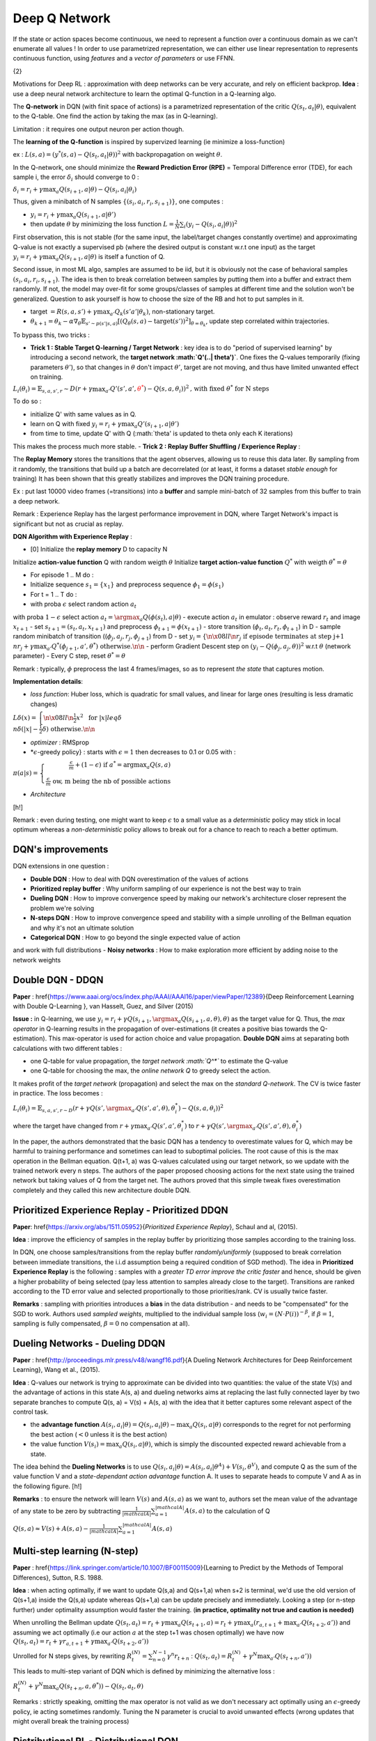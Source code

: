 **************
Deep Q Network
**************

If the state or action spaces become continuous, we need to represent a function over a continuous domain as we can't enumerate all values ! In order to use parametrized representation, we can either use linear representation to represents continuous function, using *features* and a *vector of parameters* or use FFNN.

{2}

Motivations for Deep RL : approximation with deep networks can be very accurate, and rely on efficient backprop. **Idea** : use a deep neural network architecture to learn the optimal Q-function in a Q-learning algo.

The **Q-network** in DQN (with finit space of actions) is a parametrized representation of the critic :math:`Q(s_t, a_t | \theta)`, equivalent to the Q-table. One find the action by taking the max (as in Q-learning). 

Limitation : it requires one output neuron per action though.

.. image:: Images/dqn.png

The **learning of the Q-function** is inspired by supervized learning (ie minimize a loss-function)

ex : :math:`L(s,a) = (y^{*}(s,a) - Q(s_t, a_t | \theta))^2` with backpropagation on weight :math:`\theta`.

In the Q-network, one should minimize the **Reward Prediction Error (RPE)** = Temporal Difference error (TDE), for each sample i, the error :math:`\delta_i` should converge to 0 :

:math:`\delta_i = r_i + \gamma \max_a Q(s_{i+1}, a | \theta) - Q(s_i, a_i| \theta_i)`

Thus, given a minibatch of N samples :math:`\{(s_i, a_i, r_i, s_{i+1})\}`, one computes :

-  :math:`y_i = r_i + \gamma \max_a Q(s_{i+1}, a | \theta')`
-  then update :math:`\theta` by minimizing the loss function :math:`L = \frac{1}{N} \sum_i (y_i - Q(s_i, a_i|\theta))^2`

First observation, this is not stable (for the same input, the label/target changes constantly overtime) and approximating Q-value is not exactly a supervised pb (where the desired output is constant w.r.t one input) as the target :math:`y_i = r_i + \gamma \max_a Q(s_{i+1}, a | \theta)` is itself a function of Q. 

Second issue, in most ML algo, samples are assumed to be iid, but it is obviously not the case of behavioral samples :math:`(s_i, a_i, r_i, s_{i+1})`. The idea is then to break correlation between samples by putting them into a buffer and extract them randomly. If not, the model may over-fit for some groups/classes of samples at different time and the solution won't be generalized. Question to ask yourself is how to choose the size of the RB and hot to put samples in it.

-  target :math:`= R(s,a,s') + \gamma \max_{a'} Q_k(s' a' | \theta_k)`, non-stationary target.
-  :math:`\theta_{k+1} = \theta_k - \alpha \nabla_\theta \mathbb{E}_{s'\sim p(s'| s, a)} \left[ (Q_\theta(s,a) - \mbox{target}(s'))^2\right]_{\theta = \theta_k}`, update step correlated within trajectories.

To bypass this, two tricks :

-  **Trick 1 : Stable Target Q-learning / Target Network** : key idea is to do "period of supervised learning" by introducing a second network, the **target network :math:`Q'(..| \theta')`**. One fixes the Q-values temporarily (fixing parameters :math:`\theta'`), so that changes in :math:`\theta` don't impact :math:`\theta'`, target are not moving, and thus have limited unwanted effect on training.

:math:`L_i (\theta_i) = \mathbb{E}_{s,a, s', r} \sim D \left( r+\gamma \max_{a'} Q'(s', a', \textcolor{red}{\theta^{*}}) - Q(s, a, \theta_i) \right)^2 \mbox{, with fixed } \theta^{*} \mbox{ for N steps}`

To do so :

-  initialize Q' with same values as in Q.
-  learn on Q with fixed :math:`y_i = r_i + \gamma \max_a Q'(s_{i+1}, a | \theta')` 
-  from time to time, update Q' with Q (:math:`\theta' is updated to \theta only each K iterations)

This makes the process much more stable.
-  **Trick 2 : Replay Buffer Shuffling / Experience Replay** : 

The **Replay Memory** stores the transitions that the agent observes, allowing us to reuse this data later. By sampling from it randomly, the transitions that build up a batch are decorrelated (or at least, it forms a dataset *stable enough* for training) It has been shown that this greatly stabilizes and improves the DQN training procedure.

Ex : put last 10000 video frames (=transitions) into a **buffer** and sample mini-batch of 32 samples from this buffer to train a deep network.

Remark : Experience Replay has the largest performance improvement in DQN, where Target Network's impact is significant but not as crucial as replay.

**DQN Algorithm with Experience Replay**  :

- [0] Initialize the **replay memory** D to capacity N
Initialize **action-value function** Q with random weigth :math:`\theta` 
Initialize **target action-value function** :math:`Q^*` with weigth :math:`\theta^* = \theta`

-  For episode 1 .. M do :
- Initialize sequence :math:`s_1 = \{x_1\}` and preprocess sequence :math:`\phi_1 = \phi(s_1)` 
- For t = 1 .. T do :

-  with proba :math:`\epsilon` select random action :math:`a_t` 
with proba :math:`1 - \epsilon` select action :math:`a_t = \argmax_a Q(\phi(s_t), a | \theta)`
-  execute action :math:`a_t` in emulator : observe reward :math:`r_t` and image :math:`x_{t+1}`
-  set :math:`s_{t+1} = (s_t, a_t, x_{t+1})` and preprocess :math:`\phi_{t+1} = \phi(x_{t+1})`
-  store transition (:math:`\phi_t, a_t, r_t, \phi_{t+1}`) in D 
-  sample random minibatch of transition ((:math:`\phi_j, a_j, r_j, \phi_{j+1}`) from D
-  set :math:`y_i = \left\{\n  \x08{ll}\n  r_{j} & \mbox{if episode terminates at step j+1} \\n  r_j + \gamma \max_{a'} Q^* (\phi_{j+1}, a', \theta^*) & \mbox{otherwise.}\n  \n\right.`
-  perform Gradient Descent step on :math:`(y_i - Q (\phi_{j}, a_j, \theta))^2` w.r.t :math:`\theta` (network parameter)
-  Every C step, reset :math:`\theta^* = \theta`

Remark : typically, :math:`\phi` preprocess the last 4 frames/images, so as to represent *the state* that captures motion.

**Implementation details**:

-  *loss function*: Huber loss, which is quadratic for small values, and linear for large ones (resulting is less dramatic changes)

:math:`L\delta(x) = \left\{\n  \x08{ll}\n  \frac{1}{2}x^2 & \mbox{ for } |x|leq \delta \\n  \delta (|x| - \frac{1}{2}\delta) & \mbox{otherwise.}\n  \n\right.`

-  *optimizer* : RMSprop
-  *:math:`\epsilon`-greedy policy} : starts with :math:`\epsilon = 1` then decreases to 0.1 or 0.05 with :

:math:`\pi(a|s) = \left\{  \begin{eqnarray} \frac{\epsilon}{m} + (1-\epsilon)  \mbox{ if } a^{*} = \mbox{argmax}_a Q(s,a) \\ \frac{\epsilon}{m}  \mbox{ ow, m being the nb of possible actions}\end{eqnarray}\right.`

-  *Architecture*

[h!]

.. image:: Images/dqn_network.png

Remark : even during testing, one might want to keep :math:`\epsilon` to a small value as a *deterministic* policy may stick in local optimum whereas a *non-deterministic* policy allows to break out for a chance to reach to reach a better optimum.

DQN's improvements
^^^^^^^^^^^^^^^^^^

DQN extensions in one question :

-  **Double DQN** : How to deal with DQN overestimation of the values of actions
-  **Prioritized replay buffer** : Why uniform sampling of our experience is not the best way to train
-  **Dueling DQN** : How to improve convergence speed by making our network's architecture closer represent the problem we're solving
-  **N-steps DQN** : How to improve convergence speed and stability with a simple unrolling of the Bellman equation and why it's not an ultimate solution  
-  **Categorical DQN** : How to go beyond the single expected value of action
and work with full distributions
-  **Noisy networks** : How to make exploration more efficient by adding noise to the network weights


Double DQN - DDQN
^^^^^^^^^^^^^^^^^

**Paper** : \href{https://www.aaai.org/ocs/index.php/AAAI/AAAI16/paper/viewPaper/12389}{Deep Reinforcement Learning with Double Q-Learning
}, van Hasselt, Guez, and Silver (2015)

**Issue :** in Q-learning, we use :math:`y_i = r_{i} + \gamma Q(s_{i+1},\argmax_a Q(s_{i+1}, a, \theta), \theta)` as the target value for Q. Thus, the *max operator* in Q-learning results in the propagation of over-estimations (it creates a positive bias towards the Q-estimation). This max-operator is used for action choice and value propagation. **Double DQN** aims at separating both calculations with two different tables :

-  one Q-table for value propagation, the *target network :math:`Q^*`* to estimate the Q-value
-  one Q-table for choosing the max, the *online network Q* to greedy select the action.

It makes profit of the *target network* (propagation) and select the max on the *standard Q-network*. The CV is twice faster in practice. The loss becomes :

:math:`L_i(\theta_i) = \mathbb{E}_{s,a,s',r \sim D} \left( r + \gamma Q(s',\argmax_{a'} Q(s', a', \theta), \theta_i^*) - Q(s, a, \theta_i)\right)^2`

where the target have changed from :math:`r + \gamma \max_{a'} Q(s', a', \theta_i^*)` to :math:`r + \gamma Q(s',\argmax_{a'} Q(s', a', \theta), \theta_i^*)`

In the paper, the authors
demonstrated that the basic DQN has a tendency to overestimate values for Q,
which may be harmful to training performance and sometimes can lead to
suboptimal policies. The root cause of this is the max operation in the Bellman equation. Q(t+1, a) was Q-values calculated using our target network, so we update with
the trained network every n steps. The authors of the paper proposed choosing
actions for the next state using the trained network but taking values of Q from the target net. The authors proved that this simple tweak fixes overestimation completely and
they called this new architecture double DQN.


Prioritized Experience Replay - Prioritized DDQN
^^^^^^^^^^^^^^^^^^^^^^^^^^^^^^^^^^^^^^^^^^^^^^^^

**Paper**: \href{https://arxiv.org/abs/1511.05952}{*Prioritized Experience Replay*}, Schaul and al, (2015).

**Idea** : improve the efficiency of samples in the replay buffer by prioritizing those samples according to the training loss.

In DQN, one choose samples/transitions from the replay buffer *randomly/uniformly* (supposed to break correlation between immediate transitions, the i.i.d assumption being a required condition of SGD method). The idea in **Prioritized Experience Replay** is the following : samples with a *greater TD error improve the critic faster* and hence, should be given a higher probability of being selected (pay less attention to samples already close to the target). Transitions are ranked according to the TD error value and selected proportionally to those priorities/rank. CV is usually twice faster.

**Remarks** : sampling with priorities introduces a **bias** in the data distribution - and needs to be "compensated" for the SGD to work. Authors used *sampled weights*, multiplied to the individual sample loss (:math:`w_i = (N\cdot P(i))^{-\beta}`, if :math:`\beta = 1`, sampling is fully compensated, :math:`\beta = 0` no compensation at all).


Dueling Networks - Dueling DDQN
^^^^^^^^^^^^^^^^^^^^^^^^^^^^^^^

**Paper** : \href{http://proceedings.mlr.press/v48/wangf16.pdf}{A Dueling
Network Architectures for Deep Reinforcement Learning}, Wang et al., (2015).

**Idea** : Q-values our
network is trying to approximate can be divided into two quantities: the value of the
state V(s) and the advantage of actions in this state A(s, a) and dueling networks aims at replacing the last fully connected layer by two separate branches to compute Q(s, a) = V(s) + A(s, a) with the idea that it better captures some relevant aspect of the control task.

-  the **advantage function** :math:`A(s_i, a_i | \theta) = Q(s_i, a_i | \theta) - \max_a Q(s_i, a | \theta)` corresponds to the regret for not performing the best action (:math:`<0` unless it is the best action)
-  the value function :math:`V(s_i) = \max_a Q(s_i, a | \theta)`, which is simply the discounted expected reward achievable from a state.

The idea behind the **Dueling Networks** is to use :math:`Q(s_i, a_i | \theta) = A(s_i, a_i | \theta^A) + V(s_i, \theta^V)`, and compute Q as the sum of the value function V and a *state-dependant action advantage* function A. It uses to separate heads to compute V and A as in the following figure.
[h!]

.. image:: Images/dueling.jpg

**Remarks** : to ensure the network will learn :math:`V(s)`  and :math:`A(s, a)` as we want to, authors set the mean value of the
advantage of any state to be zero by subtracting :math:`\frac{1}{|mathcal{A}|}\sum_{a=1}^{|mathcal{A}|} A(s,a)` to the  calculation of Q

:math:`Q(s, a) \approx V(s) + A(s, a) - \frac{1}{|mathcal{A}|} \sum_{a=1}^{|mathcal{A}|} A(s,a)`

Multi-step learning (N-step)
^^^^^^^^^^^^^^^^^^^^^^^^^^^^

**Paper** : \href{https://link.springer.com/article/10.1007/BF00115009}{Learning to Predict by the Methods of Temporal
Differences}, Sutton, R.S. 1988.

**Idea** : when acting optimally, if we want to update Q(s,a) and Q(s+1,a) when s+2 is terminal, we'd use the old version of Q(s+1,a) inside the Q(s,a) update whereas Q(s+1,a) can be update precisely and immediately. Looking a step (or n-step further) under optimality assumption would faster the training. (**in practice, optimality not true and caution is needed)** 

When unrolling the Bellman update :math:`Q(s_t,a_t) = r_{t} + \gamma \max_a Q(s_{t+1}, a) = r_{t} + \gamma \max_a (r_{a, t+1} + \max_{a'} Q(s_{t+2}, a'))` and assuming we act optimally (i.e our action :math:`a` at the step t+1 was chosen optimally) we have now
:math:`Q(s_t,a_t) = r_{t} + \gamma r_{a, t+1} + \gamma \max_{a'} Q(s_{t+2}, a'))`

Unrolled for N steps gives, by rewriting :math:`R^{(N)}_t = \sum_{n=0}^{N-1} \gamma^{n} r_{t+n}` : 
:math:`Q(s_t,a_t) =R^{(N)}_t + \gamma ^{N} \max_{a'} Q(s_{t+n}, a'))`

This leads to multi-step variant of DQN which is defined by minimizing the alternative loss : 

:math:`R^{(N)}_t + \gamma ^{N} \max_{a} Q(s_{t+n}, a, \theta^{*})) - Q(s_t,a_t, \theta)`

Remarks : strictly speaking, omitting the max operator is not valid as we don't necessary act optimally using an :math:`\epsilon`-greedy policy, ie acting sometimes randomly. Tuning the N parameter is crucial to avoid unwanted effects (wrong updates that might overall break the training process)


Distributional RL - Distributional DQN
^^^^^^^^^^^^^^^^^^^^^^^^^^^^^^^^^^^^^^

**Paper** : \href{https://arxiv.org/abs/1707.06887}{A Distributional Perspective on Reinforcement Learning}, M.G. Bellemare, W. Dabney, R. Munos(2017)

**Idea** : replace Q-values with more generic Q-value probability distribution.

In stochastic/ non-deterministic environment, the Q-value that tries to approximate the DQN net is basically the expectation over all trajectories when following policy :math:`\pi`. :math:`Q^{\pi}(s,a) = \mathbb{E}_{\pi} (Z^{\pi}(s,a))` where Z is introduced by :math:`Z^{\pi}(s,a) = \sum_{t\geq 0}\gamma^t r(s_t, a_t)_{|s_0 = s, a_0 = a, \pi}`

The paper from M.G Bellemare *et al* introduces a new framework where Belleman equation are rewritten with random variables to fit the distributional point of view [See section on Distributional Reinforcement Learning] 

Noisy Nets - Noisy DQN
^^^^^^^^^^^^^^^^^^^^^^

**Paper** : \href{https://arxiv.org/abs/1706.10295}{Noisy Networks for
Exploration}, Fortunato et al (2017)

DQN uses :math:`\epsilon`-greedy policy to select actions. The idea behind **Noisy Nets** is to replace this selection by adding *parametric noise* to the linear layer to aid exploration. It make use of a greedy policy to select action as we add a trainable parametrized noise to the FC layer of Q-network to explore actions. It addresses the issue of exploring the environment with the idea of
learning exploration characteristics during training, instead of having a separate schedule related to the exploration.

The authors propose two ways of adding the noise, both of which work
according to their experiments : 

-  **Independent Gaussian noise** : For every weight in a fully-connected layer, we have a random value that we draw from the normal distribution. Parameters of the noise :math:`\mu` and :math:`\sigma` are stored inside the layer and get trained using backpropagation, the same way that we train weights of the standard linear layer. The output of such a 'noisy layer' is calculated in the same way as in a linear layer.

-  **Factorized Gaussian noise**: To minimize the amount of random values to be sampled, the authors proposed keeping only two random vectors, one with the size of input and another with the size of the output of the layer. Then, a random matrix for the layer is created by calculating the outer product of the vectors.